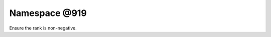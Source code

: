 
.. _namespace_@919:

Namespace @919
==============


Ensure the rank is non-negative. 
 


.. contents:: Contents
   :local:
   :backlinks: none



